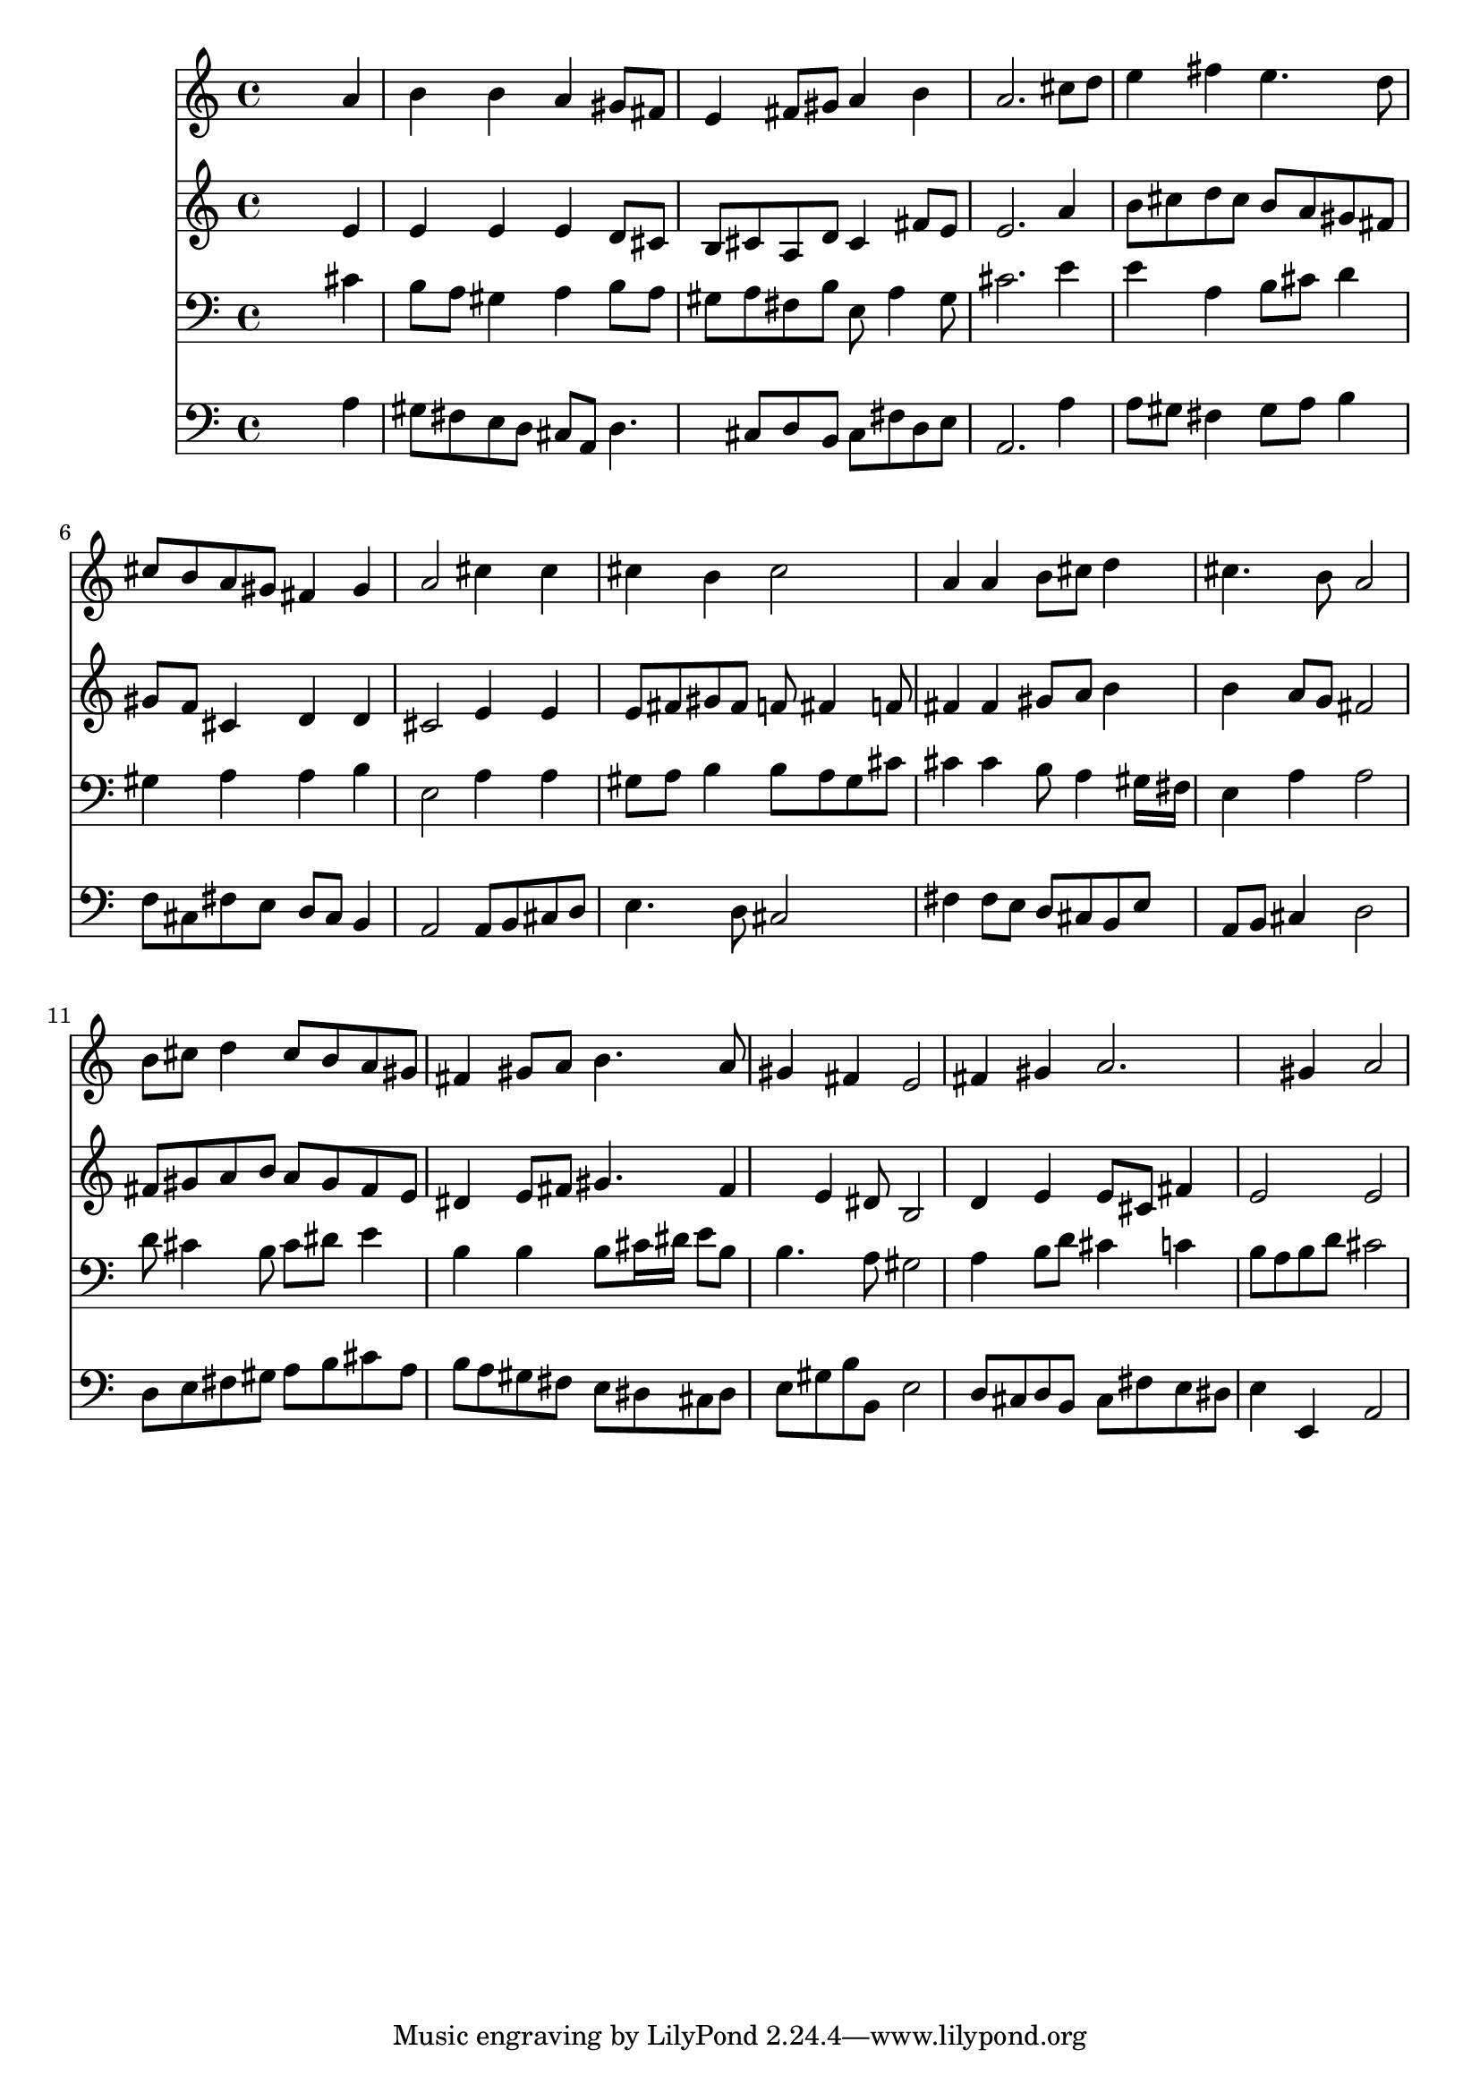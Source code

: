 % Lily was here -- automatically converted by /usr/local/lilypond/usr/bin/midi2ly from 019705b_.mid
\version "2.10.0"


trackAchannelA =  {
  
  \time 4/4 
  

  \key a \major
  
  \tempo 4 = 96 
  
}

trackA = <<
  \context Voice = channelA \trackAchannelA
>>


trackBchannelA = \relative c {
  
  % [SEQUENCE_TRACK_NAME] Instrument 1
  s2. a''4 |
  % 2
  b b a gis8 fis |
  % 3
  e4 fis8 gis a4 b |
  % 4
  a2. cis8 d |
  % 5
  e4 fis e4. d8 |
  % 6
  cis b a gis fis4 gis |
  % 7
  a2 cis4 cis |
  % 8
  cis b cis2 |
  % 9
  a4 a b8 cis d4 |
  % 10
  cis4. b8 a2 |
  % 11
  b8 cis d4 cis8 b a gis |
  % 12
  fis4 gis8 a b4. a8 |
  % 13
  gis4 fis e2 |
  % 14
  fis4 gis a2. gis4 a2 |
  % 16
  
}

trackB = <<
  \context Voice = channelA \trackBchannelA
>>


trackCchannelA =  {
  
  % [SEQUENCE_TRACK_NAME] Instrument 2
  
}

trackCchannelB = \relative c {
  s2. e'4 |
  % 2
  e e e d8 cis |
  % 3
  b cis a d cis4 fis8 e |
  % 4
  e2. a4 |
  % 5
  b8 cis d cis b a gis fis |
  % 6
  gis f cis4 d d |
  % 7
  cis2 e4 e |
  % 8
  e8 fis gis fis f fis4 f8 |
  % 9
  fis4 fis gis8 a b4 |
  % 10
  b a8 g fis2 |
  % 11
  fis8 gis a b a gis fis e |
  % 12
  dis4 e8 fis gis4. fis4 e dis8 b2 |
  % 14
  d4 e e8 cis fis4 |
  % 15
  e2 e |
  % 16
  
}

trackC = <<
  \context Voice = channelA \trackCchannelA
  \context Voice = channelB \trackCchannelB
>>


trackDchannelA =  {
  
  % [SEQUENCE_TRACK_NAME] Instrument 3
  
}

trackDchannelB = \relative c {
  s2. cis'4 |
  % 2
  b8 a gis4 a b8 a |
  % 3
  gis a fis b e, a4 gis8 |
  % 4
  cis2. e4 |
  % 5
  e a, b8 cis d4 |
  % 6
  gis, a a b |
  % 7
  e,2 a4 a |
  % 8
  gis8 a b4 b8 a gis cis |
  % 9
  cis4 cis b8 a4 gis16 fis |
  % 10
  e4 a a2 |
  % 11
  d8 cis4 b8 cis dis e4 |
  % 12
  b b b8 cis16 dis e8 b |
  % 13
  b4. a8 gis2 |
  % 14
  a4 b8 d cis4 c |
  % 15
  b8 a b d cis2 |
  % 16
  
}

trackD = <<

  \clef bass
  
  \context Voice = channelA \trackDchannelA
  \context Voice = channelB \trackDchannelB
>>


trackEchannelA =  {
  
  % [SEQUENCE_TRACK_NAME] Instrument 4
  
}

trackEchannelB = \relative c {
  s2. a'4 |
  % 2
  gis8 fis e d cis a d4. cis8 d b cis fis d e |
  % 4
  a,2. a'4 |
  % 5
  a8 gis fis4 gis8 a b4 |
  % 6
  f8 cis fis e d cis b4 |
  % 7
  a2 a8 b cis d |
  % 8
  e4. d8 cis2 |
  % 9
  fis4 fis8 e d cis b e |
  % 10
  a, b cis4 d2 |
  % 11
  d8 e fis gis a b cis a |
  % 12
  b a gis fis e dis cis dis |
  % 13
  e gis b b, e2 |
  % 14
  d8 cis d b cis fis e dis |
  % 15
  e4 e, a2 |
  % 16
  
}

trackE = <<

  \clef bass
  
  \context Voice = channelA \trackEchannelA
  \context Voice = channelB \trackEchannelB
>>


\score {
  <<
    \context Staff=trackB \trackB
    \context Staff=trackC \trackC
    \context Staff=trackD \trackD
    \context Staff=trackE \trackE
  >>
}

